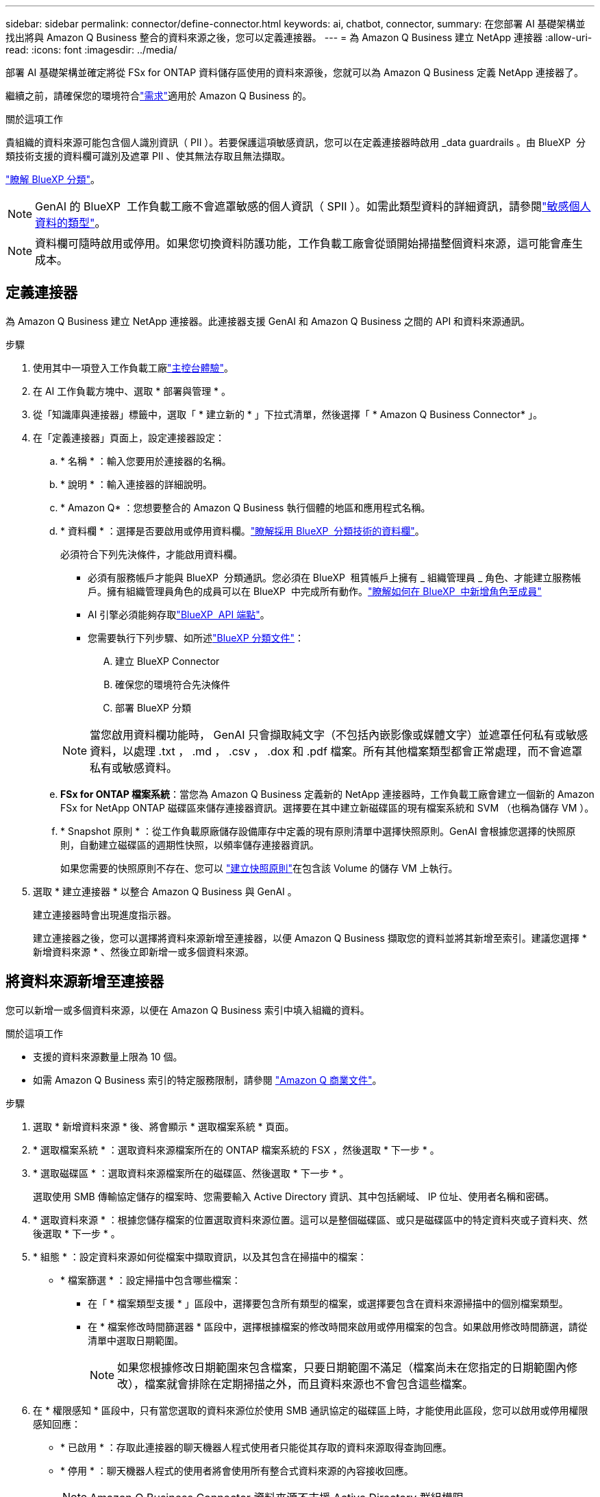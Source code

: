---
sidebar: sidebar 
permalink: connector/define-connector.html 
keywords: ai, chatbot, connector, 
summary: 在您部署 AI 基礎架構並找出將與 Amazon Q Business 整合的資料來源之後，您可以定義連接器。 
---
= 為 Amazon Q Business 建立 NetApp 連接器
:allow-uri-read: 
:icons: font
:imagesdir: ../media/


[role="lead"]
部署 AI 基礎架構並確定將從 FSx for ONTAP 資料儲存區使用的資料來源後，您就可以為 Amazon Q Business 定義 NetApp 連接器了。

繼續之前，請確保您的環境符合link:requirements-connector.html["需求"]適用於 Amazon Q Business 的。

.關於這項工作
貴組織的資料來源可能包含個人識別資訊（ PII ）。若要保護這項敏感資訊，您可以在定義連接器時啟用 _data guardrails 。由 BlueXP  分類技術支援的資料欄可識別及遮罩 PII 、使其無法存取且無法擷取。

link:https://docs.netapp.com/us-en/bluexp-classification/concept-cloud-compliance.html["瞭解 BlueXP 分類"^]。


NOTE: GenAI 的 BlueXP  工作負載工廠不會遮罩敏感的個人資訊（ SPII ）。如需此類型資料的詳細資訊，請參閱link:https://docs.netapp.com/us-en/bluexp-classification/reference-private-data-categories.html#types-of-sensitive-personal-data["敏感個人資料的類型"^]。


NOTE: 資料欄可隨時啟用或停用。如果您切換資料防護功能，工作負載工廠會從頭開始掃描整個資料來源，這可能會產生成本。



== 定義連接器

為 Amazon Q Business 建立 NetApp 連接器。此連接器支援 GenAI 和 Amazon Q Business 之間的 API 和資料來源通訊。

.步驟
. 使用其中一項登入工作負載工廠link:https://docs.netapp.com/us-en/workload-setup-admin/console-experiences.html["主控台體驗"^]。
. 在 AI 工作負載方塊中、選取 * 部署與管理 * 。
. 從「知識庫與連接器」標籤中，選取「 * 建立新的 * 」下拉式清單，然後選擇「 * Amazon Q Business Connector* 」。
. 在「定義連接器」頁面上，設定連接器設定：
+
.. * 名稱 * ：輸入您要用於連接器的名稱。
.. * 說明 * ：輸入連接器的詳細說明。
.. * Amazon Q* ：您想要整合的 Amazon Q Business 執行個體的地區和應用程式名稱。
.. * 資料欄 * ：選擇是否要啟用或停用資料欄。link:https://docs.netapp.com/us-en/bluexp-classification/concept-cloud-compliance.html["瞭解採用 BlueXP  分類技術的資料欄"^]。
+
必須符合下列先決條件，才能啟用資料欄。

+
*** 必須有服務帳戶才能與 BlueXP  分類通訊。您必須在 BlueXP  租賃帳戶上擁有 _ 組織管理員 _ 角色、才能建立服務帳戶。擁有組織管理員角色的成員可以在 BlueXP  中完成所有動作。link:https://docs.netapp.com/us-en/bluexp-setup-admin/task-iam-manage-members-permissions.html#add-a-role-to-a-member["瞭解如何在 BlueXP  中新增角色至成員"^]
*** AI 引擎必須能夠存取link:https://api.bluexp.netapp.com["BlueXP  API 端點"^]。
*** 您需要執行下列步驟、如所述link:https://docs.netapp.com/us-en/bluexp-classification/task-deploy-cloud-compliance.html#quick-start["BlueXP 分類文件"^]：
+
.... 建立 BlueXP Connector
.... 確保您的環境符合先決條件
.... 部署 BlueXP 分類






+

NOTE: 當您啟用資料欄功能時， GenAI 只會擷取純文字（不包括內嵌影像或媒體文字）並遮罩任何私有或敏感資料，以處理 .txt ， .md ， .csv ， .dox 和 .pdf 檔案。所有其他檔案類型都會正常處理，而不會遮罩私有或敏感資料。

+
.. *FSx for ONTAP 檔案系統*：當您為 Amazon Q Business 定義新的 NetApp 連接器時，工作負載工廠會建立一個新的 Amazon FSx for NetApp ONTAP 磁碟區來儲存連接器資訊。選擇要在其中建立新磁碟區的現有檔案系統和 SVM （也稱為儲存 VM ）。
.. * Snapshot 原則 * ：從工作負載原廠儲存設備庫存中定義的現有原則清單中選擇快照原則。GenAI 會根據您選擇的快照原則，自動建立磁碟區的週期性快照，以頻率儲存連接器資訊。
+
如果您需要的快照原則不存在、您可以 https://docs.netapp.com/us-en/ontap/data-protection/create-snapshot-policy-task.html["建立快照原則"^]在包含該 Volume 的儲存 VM 上執行。



. 選取 * 建立連接器 * 以整合 Amazon Q Business 與 GenAI 。
+
建立連接器時會出現進度指示器。

+
建立連接器之後，您可以選擇將資料來源新增至連接器，以便 Amazon Q Business 擷取您的資料並將其新增至索引。建議您選擇 * 新增資料來源 * 、然後立即新增一或多個資料來源。





== 將資料來源新增至連接器

您可以新增一或多個資料來源，以便在 Amazon Q Business 索引中填入組織的資料。

.關於這項工作
* 支援的資料來源數量上限為 10 個。
* 如需 Amazon Q Business 索引的特定服務限制，請參閱 https://docs.aws.amazon.com/kendra/latest/dg/quotas.html["Amazon Q 商業文件"^]。


.步驟
. 選取 * 新增資料來源 * 後、將會顯示 * 選取檔案系統 * 頁面。
. * 選取檔案系統 * ：選取資料來源檔案所在的 ONTAP 檔案系統的 FSX ，然後選取 * 下一步 * 。
. * 選取磁碟區 * ：選取資料來源檔案所在的磁碟區、然後選取 * 下一步 * 。
+
選取使用 SMB 傳輸協定儲存的檔案時、您需要輸入 Active Directory 資訊、其中包括網域、 IP 位址、使用者名稱和密碼。

. * 選取資料來源 * ：根據您儲存檔案的位置選取資料來源位置。這可以是整個磁碟區、或只是磁碟區中的特定資料夾或子資料夾、然後選取 * 下一步 * 。
. * 組態 * ：設定資料來源如何從檔案中擷取資訊，以及其包含在掃描中的檔案：
+
** * 檔案篩選 * ：設定掃描中包含哪些檔案：
+
*** 在「 * 檔案類型支援 * 」區段中，選擇要包含所有類型的檔案，或選擇要包含在資料來源掃描中的個別檔案類型。
*** 在 * 檔案修改時間篩選器 * 區段中，選擇根據檔案的修改時間來啟用或停用檔案的包含。如果啟用修改時間篩選，請從清單中選取日期範圍。
+

NOTE: 如果您根據修改日期範圍來包含檔案，只要日期範圍不滿足（檔案尚未在您指定的日期範圍內修改），檔案就會排除在定期掃描之外，而且資料來源也不會包含這些檔案。





. 在 * 權限感知 * 區段中，只有當您選取的資料來源位於使用 SMB 通訊協定的磁碟區上時，才能使用此區段，您可以啟用或停用權限感知回應：
+
** * 已啟用 * ：存取此連接器的聊天機器人程式使用者只能從其存取的資料來源取得查詢回應。
** * 停用 * ：聊天機器人程式的使用者將會使用所有整合式資料來源的內容接收回應。
+

NOTE: Amazon Q Business Connector 資料來源不支援 Active Directory 群組權限。



. 選取 * 新增 * ，將此資料來源新增至 Amazon Q Business Connector 。


.結果
資料來源內嵌於 Amazon Q Business 索引中。資料來源完全內嵌時、狀態會從「內嵌」變更為「內嵌」。

將單一資料來源新增至 Connector 之後，您可以在 Amazon Q Business chatbot 環境中測試，並在將服務提供給使用者之前進行任何必要的變更。您也可以依照相同步驟，將其他資料來源新增至連接器。
